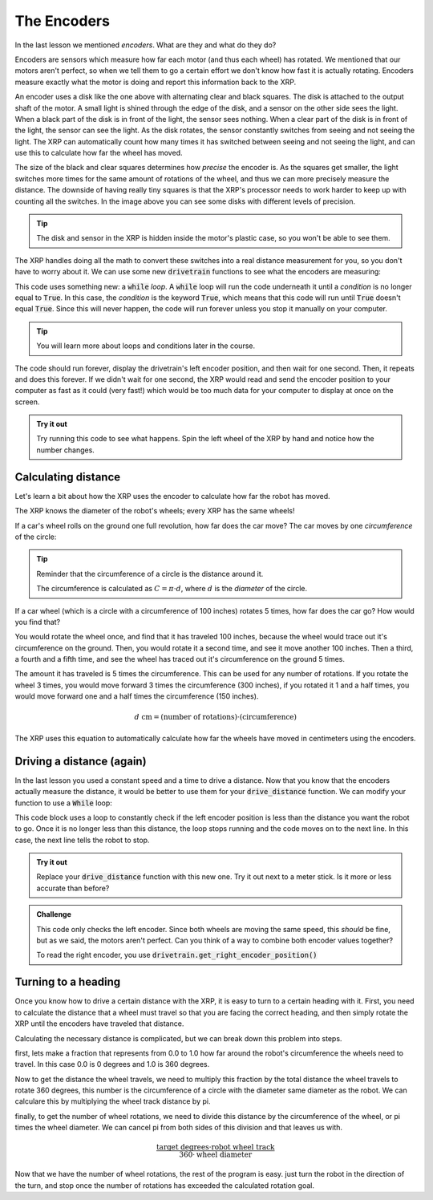 The Encoders
============

In the last lesson we mentioned *encoders*. What are they and what do they do?

Encoders are sensors which measure how far each motor (and thus each wheel) has
rotated. We mentioned that our motors aren't perfect, so when we tell them to go
a certain effort we don't know how fast it is actually rotating. Encoders 
measure exactly what the motor is doing and report this information back to the 
XRP.

.. image:: media/blog017-image001-disks-resolution.jpg

An encoder uses a disk like the one above with alternating clear and black 
squares. The disk is attached to the output shaft of the motor. A small light 
is shined through the edge of the disk, and a sensor on the other side sees the
light. When a black part of the disk is in front of the light, the sensor sees
nothing. When a clear part of the disk is in front of the light, the sensor can
see the light. As the disk rotates, the sensor constantly switches from seeing 
and not seeing the light. The XRP can automatically count how many times it has
switched between seeing and not seeing the light, and can use this to calculate 
how far the wheel has moved.

The size of the black and clear squares determines how *precise* the encoder is.
As the squares get smaller, the light switches more times for the same amount of
rotations of the wheel, and thus we can more precisely measure the distance. The
downside of having really tiny squares is that the XRP's processor needs to work
harder to keep up with counting all the switches. In the image above you can see
some disks with different levels of precision.

.. tip:: 

    The disk and sensor in the XRP is hidden inside the motor's plastic case, so
    you won't be able to see them.

The XRP handles doing all the math to convert these switches into a real 
distance measurement for you, so you don't have to worry about it. We can use 
some new :code:`drivetrain` functions to see what the encoders are measuring:

.. tab-set:: 

    .. tab-item:: Python

        .. code-block:: python

            from XRPLib.defaults import *
            from time import sleep

            while True:
                print(drivetrain.get_left_encoder_position())
                sleep(1)

    .. tab-item:: Blockly

        .. image:: media/encoder.png
            :width: 300

This code uses something new: a :code:`while` *loop*. A :code:`while` loop will
run the code underneath it until a *condition* is no longer equal to
:code:`True`. In this case, the *condition* is the keyword :code:`True`, which
means that this code will run until :code:`True` doesn't equal :code:`True`.
Since this will never happen, the code will run forever unless you stop it 
manually on your computer.

.. tip:: 

    You will learn more about loops and conditions later in the course.

The code should run forever, display the drivetrain's left encoder position, and
then wait for one second. Then, it repeats and does this forever. If we didn't 
wait for one second, the XRP would read and send the encoder position to your 
computer as fast as it could (very fast!) which would be too much data for your 
computer to display at once on the screen.

.. admonition:: Try it out

    Try running this code to see what happens. Spin the left wheel of the XRP
    by hand and notice how the number changes.

Calculating distance
--------------------

Let's learn a bit about how the XRP uses the encoder to calculate how far the 
robot has moved.

The XRP knows the diameter of the robot's wheels; every XRP has the same wheels!

If a car's wheel rolls on the ground one full revolution, how far does the car
move? The car moves by one *circumference* of the circle:

.. image:: media/Circle-Graphic-1024x576-2.png

.. tip:: 

    Reminder that the circumference of a circle is the distance around it.

    The circumference is calculated as :math:`C = \pi \cdot d`, where :math:`d`
    is the *diameter* of the circle.

If a car wheel (which is a circle with a circumference of 100 inches) rotates 5
times, how far does the car go? How would you find that?

.. image:: media/P316_1-1.png
 
You would rotate the wheel once, and find that it has traveled 100 inches,
because the wheel would trace out it's circumference on the ground. Then, you
would rotate it a second time, and see it move another 100 inches. Then a third,
a fourth and a fifth time, and see the wheel has traced out it's circumference
on the ground 5 times. 

The amount it has traveled is 5 times the circumference. This can be used for
any number of rotations. If you rotate the wheel 3 times, you would move forward
3 times the circumference (300 inches), if you rotated it 1 and a half times,
you would move forward one and a half times the circumference (150 inches). 

.. math:: 
    
    d\text{ cm} = (\text{number of rotations}) \cdot (\text{circumference})

The XRP uses this equation to automatically calculate how far the wheels have 
moved in centimeters using the encoders.

Driving a distance (again)
--------------------------

In the last lesson you used a constant speed and a time to drive a distance. 
Now that you know that the encoders actually measure the distance, it would be 
better to use them for your :code:`drive_distance` function. We can modify your 
function to use a :code:`While` loop:

.. tab-set:: 

    .. tab-item:: Python

        .. code-block:: python

            def drive_distance(distance_to_drive):
                while drivetrain.get_left_encoder_position() < distance_to_drive:
                    drivetrain.set_speed(5, 5)
                    time.sleep(0.01)
                drivetrain.stop()

    .. tab-item:: Blockly

        .. image:: media/drivedistanceencoder.png
            :width: 300
    

This code block uses a loop to constantly check if the left encoder position is
less than the distance you want the robot to go. Once it is no longer less than 
this distance, the loop stops running and the code moves on to the next line.
In this case, the next line tells the robot to stop.

.. admonition:: Try it out

    Replace your :code:`drive_distance` function with this new one. Try it out
    next to a meter stick. Is it more or less accurate than before?

.. admonition:: Challenge

    This code only checks the left encoder. Since both wheels are moving the
    same speed, this *should* be fine, but as we said, the motors aren't
    perfect. Can you think of a way to combine both encoder values together?

    To read the right encoder, you use
    :code:`drivetrain.get_right_encoder_position()`

Turning to a heading
---------------------

Once you know how to drive a certain distance with the XRP, it is easy to turn to a certain heading with it. 
First, you need to calculate the distance that a wheel must travel so that you are facing the correct heading,
and then simply rotate the XRP until the encoders have traveled that distance.

Calculating the necessary distance is complicated, but we can break down this problem into steps.

first, lets make a fraction that represents from 0.0 to 1.0 how far around the robot's circumference 
the wheels need to travel. In this case 0.0 is 0 degrees and 1.0 is 360 degrees. 

Now to get the distance the wheel travels, we need to multiply this fraction by the total distance the wheel
travels to rotate 360 degrees, this number is the circumference of a circle with the diameter same diameter 
as the robot. We can calculare this by multiplying the wheel track distance by pi. 

finally, to get the number of wheel rotations, we need to divide this distance by the circumference of 
the wheel, or pi times the wheel diameter. We can cancel pi from both sides of this division and that
leaves us with.  

.. math:: 

    \frac{\text{target degrees} \cdot \text{robot wheel track}} {360 \cdot \text{wheel diameter}}

Now that we have the number of wheel rotations, the rest of the program is easy. just turn the robot in the direction of the turn, and stop once
the number of rotations has exceeded the calculated rotation goal.

.. tab-set::
    .. tab-item:: Python
        .. code-block:: python
            def turn(target):
                global rotations
                differentialDrive.reset_encoder_position()
                rotations = (target * 15.5) / (360 * 6)
                if target > 0:
                    differentialDrive.set_effort((-0.3), 0.3)
                else:
                    differentialDrive.set_effort(0.3, (-0.3))
                while not math.fabs(motor1.get_position()) >= math.fabs(rotations):
                
                differentialDrive.stop()

    .. tab-item:: Blockly
        .. image:: media/encoder-turn-blockly.png
            :width: 300
